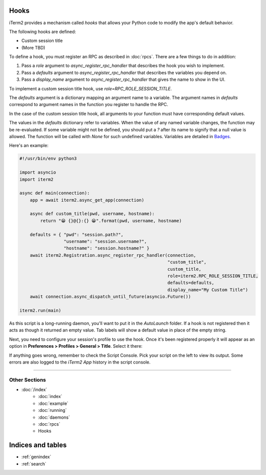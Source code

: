 Hooks
=====

iTerm2 provides a mechanism called *hooks* that allows your Python code to modify the app's default behavior.

The following hooks are defined:

* Custom session title
* (More TBD)

To define a hook, you must register an RPC as described in :doc:`rpcs`. There are a few things to do in addition:

1. Pass a `role` argument to `async_register_rpc_handler` that describes the hook you wish to implement.
2. Pass a `defaults` argument to `async_register_rpc_handler` that describes the variables you depend on.
3. Pass a `display_name` argument to `async_register_rpc_handler` that gives the name to show in the UI.

To implement a custom session title hook, use `role=RPC_ROLE_SESSION_TITLE`.

The `defaults` argument is a dictionary mapping an argument name to a variable.
The argument names in `defaults` correspond to argument names in the function
you register to handle the RPC. 

In the case of the custom session title hook, all arguments to your function
must have corresponding default values.

The values in the `defaults` dictionary refer to variables. When the value of
any named variable changes, the function may be re-evaluated. If some variable
might not be defined, you should put a `?` after its name to signify that a
null value is allowed. The function will be called with `None` for such
undefined variables. Variables are detailed in
`Badges <https://www.iterm2.com/documentation-badges.html>`_.

Here's an example:

.. code-block:: python

    #!/usr/bin/env python3

    import asyncio
    import iterm2

    async def main(connection):
        app = await iterm2.async_get_app(connection)

        async def custom_title(pwd, username, hostname):
            return "😀 {}@{}:{} 😀".format(pwd, username, hostname)

        defaults = { "pwd": "session.path?",
                     "username": "session.username?",
                     "hostname": "session.hostname?" }
        await iterm2.Registration.async_register_rpc_handler(connection,
                                                             "custom_title",
                                                             custom_title,
                                                             role=iterm2.RPC_ROLE_SESSION_TITLE,
                                                             defaults=defaults,
                                                             display_name="My Custom Title")
	await connection.async_dispatch_until_future(asyncio.Future())

    iterm2.run(main)

As this script is a long-running daemon, you'll want to put it in the
`AutoLaunch` folder. If a hook is not registered then it acts as though it
returned an empty value. Tab labels will show a default value in place of the
empty string.

Next, you need to configure your session's profile to use the hook. Once it's been registered properly it will appear as an option in **Preferences > Profiles > General > Title**. Select it there:

.. image:: choose_custom_session_title.png

If anything goes wrong, remember to check the Script Console. Pick your script
on the left to view its output. Some errors are also logged to the *iTerm2 App*
history in the script console.

----

--------------
Other Sections
--------------

* :doc:`/index`
    * :doc:`index`
    * :doc:`example`
    * :doc:`running`
    * :doc:`daemons`
    * :doc:`rpcs`
    * Hooks

Indices and tables
==================

* :ref:`genindex`
* :ref:`search`
